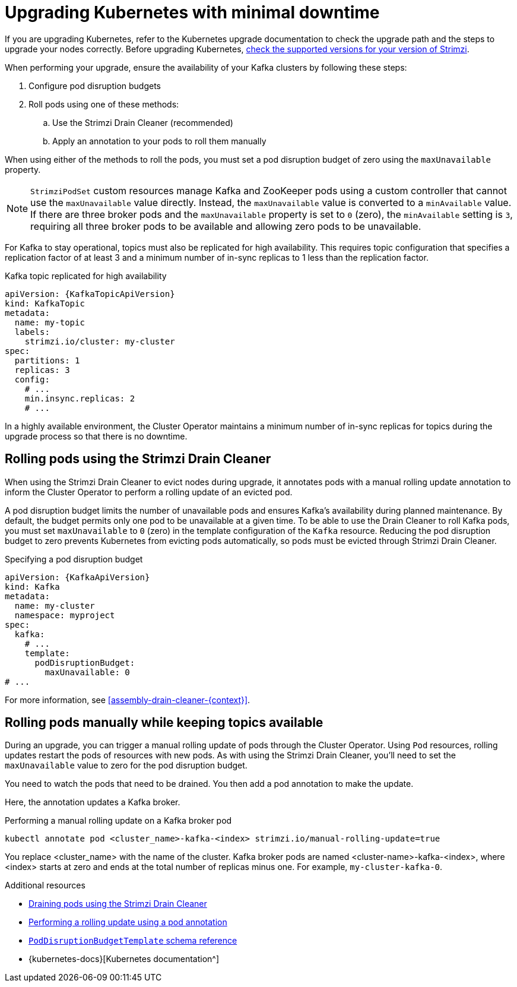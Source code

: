 // This module is included in the following assemblies:
//
// upgrading/assembly-upgrade.adoc

[id='con-upgrade-cluster-{context}']
= Upgrading Kubernetes with minimal downtime

[role="_abstract"]
If you are upgrading Kubernetes, refer to the Kubernetes upgrade documentation to check the upgrade path and the steps to upgrade your nodes correctly.
Before upgrading Kubernetes, link:{supported-configurations}[check the supported versions for your version of Strimzi^].

When performing your upgrade, ensure the availability of your Kafka clusters by following these steps:

. Configure pod disruption budgets
. Roll pods using one of these methods:
.. Use the Strimzi Drain Cleaner (recommended)
.. Apply an annotation to your pods to roll them manually

When using either of the methods to roll the pods, you must set a pod disruption budget of zero using the `maxUnavailable` property.

NOTE: `StrimziPodSet` custom resources manage Kafka and ZooKeeper pods using a custom controller that cannot use the `maxUnavailable` value directly.
Instead, the `maxUnavailable` value is converted to a `minAvailable` value.
If there are three broker pods and the `maxUnavailable` property is set to `0` (zero), the `minAvailable` setting is `3`, requiring all three broker pods to be available and allowing zero pods to be unavailable.

For Kafka to stay operational, topics must also be replicated for high availability.
This requires topic configuration that specifies a replication factor of at least 3 and a minimum number of in-sync replicas to 1 less than the replication factor.

.Kafka topic replicated for high availability
[source,yaml,subs="attributes+"]
----
apiVersion: {KafkaTopicApiVersion}
kind: KafkaTopic
metadata:
  name: my-topic
  labels:
    strimzi.io/cluster: my-cluster
spec:
  partitions: 1
  replicas: 3
  config:
    # ...
    min.insync.replicas: 2
    # ...
----

In a highly available environment, the Cluster Operator maintains a minimum number of in-sync replicas for topics during the upgrade process so that there is no downtime.

== Rolling pods using the Strimzi Drain Cleaner

When using the Strimzi Drain Cleaner to evict nodes during upgrade, it annotates pods with a manual rolling update annotation to inform the Cluster Operator to perform a rolling update of an evicted pod.

A pod disruption budget limits the number of unavailable pods and ensures Kafka's availability during planned maintenance. 
By default, the budget permits only one pod to be unavailable at a given time.
To be able to use the Drain Cleaner to roll Kafka pods, you must set `maxUnavailable` to `0` (zero) in the template configuration of the `Kafka` resource.
Reducing the pod disruption budget to zero prevents Kubernetes from evicting pods automatically, so pods must be evicted through Strimzi Drain Cleaner.

.Specifying a pod disruption budget
[source,yaml,subs=attributes+]
----
apiVersion: {KafkaApiVersion}
kind: Kafka
metadata:
  name: my-cluster
  namespace: myproject
spec:
  kafka:
    # ...
    template:
      podDisruptionBudget:
        maxUnavailable: 0
# ...
----

For more information, see xref:assembly-drain-cleaner-{context}[].

== Rolling pods manually while keeping topics available

During an upgrade, you can trigger a manual rolling update of pods through the Cluster Operator.
Using `Pod` resources, rolling updates restart the pods of resources with new pods.
As with using the Strimzi Drain Cleaner, you'll need to set the `maxUnavailable` value to zero for the pod disruption budget.

You need to watch the pods that need to be drained.
You then add a pod annotation to make the update.

Here, the annotation updates a Kafka broker.

.Performing a manual rolling update on a Kafka broker pod
[source,shell,subs="+quotes"]
----
kubectl annotate pod <cluster_name>-kafka-<index> strimzi.io/manual-rolling-update=true
----

You replace <cluster_name> with the name of the cluster.
Kafka broker pods are named <cluster-name>-kafka-<index>, where <index> starts at zero and ends at the total number of replicas minus one.
For example, `my-cluster-kafka-0`.

[role="_additional-resources"]
.Additional resources
* xref:assembly-drain-cleaner-str[Draining pods using the Strimzi Drain Cleaner]
* xref:proc-manual-rolling-update-pods-str[Performing a rolling update using a pod annotation]
* link:{BookURLConfiguring}#type-PodDisruptionBudgetTemplate-reference[`PodDisruptionBudgetTemplate` schema reference^]
* {kubernetes-docs}[Kubernetes documentation^]
